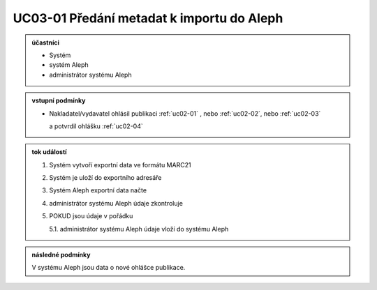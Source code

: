.. _uc03-01:

UC03-01 Předání metadat k importu do Aleph
~~~~~~~~~~~~~~~~~~~~~~~~~~~~~~~~~~~~~~~~~~~~~~~~

.. admonition:: účastníci

   - Systém
   - systém Aleph
   - administrátor systému Aleph

.. admonition:: vstupní podmínky

   - Nakladatel/vydavatel ohlásil publikaci
     :ref:`uc02-01` , nebo
     :ref:`uc02-02`, nebo
     :ref:`uc02-03`
  
     a potvrdil ohlášku  :ref:`uc02-04`

.. admonition:: tok událostí

   1. Systém vytvoří exportní data ve formátu MARC21
   2. Systém je uloží do exportního adresáře
   3. Systém Aleph exportní data načte
   4. administrátor systému Aleph údaje zkontroluje
   5. POKUD jsou údaje v pořádku

      5.1. administrátor systému Aleph údaje vloží do systému Aleph

.. admonition:: následné podmínky

   V systému Aleph jsou data o nové ohlášce publikace.


.. raw:: html

	<div id="disqus_thread"></div>
	<script type="text/javascript">
        /* * * CONFIGURATION VARIABLES: EDIT BEFORE PASTING INTO YOUR WEBPAGE * * */
        var disqus_shortname = 'edeposit'; // required: replace example with your forum shortname

        /* * * DON'T EDIT BELOW THIS LINE * * */
        (function() {
            var dsq = document.createElement('script'); dsq.type = 'text/javascript'; dsq.async = true;
            dsq.src = '//' + disqus_shortname + '.disqus.com/embed.js';
            (document.getElementsByTagName('head')[0] || document.getElementsByTagName('body')[0]).appendChild(dsq);
        })();
	</script>
	<noscript>Please enable JavaScript to view the <a href="http://disqus.com/?ref_noscript">comments powered by Disqus.</a></noscript>
	<a href="http://disqus.com" class="dsq-brlink">comments powered by <span class="logo-disqus">Disqus</span></a>
    
